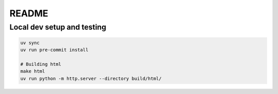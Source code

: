 README
######

Local dev setup and testing
***************************

.. code-block:: bash

   uv sync
   uv run pre-commit install

   # Building html
   make html
   uv run python -m http.server --directory build/html/
